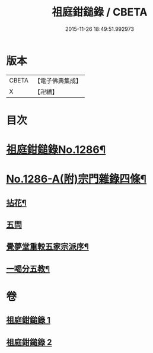 #+TITLE: 祖庭鉗鎚錄 / CBETA
#+DATE: 2015-11-26 18:49:51.992973
* 版本
 |     CBETA|【電子佛典集成】|
 |         X|【卍續】    |

* 目次
* [[file:KR6q0172_001.txt::001-0375b1][祖庭鉗鎚錄No.1286¶]]
* [[file:KR6q0172_002.txt::0387b5][No.1286-A(附)宗門雜錄四條¶]]
** [[file:KR6q0172_002.txt::0387b6][拈花¶]]
** [[file:KR6q0172_002.txt::0387b14][五問]]
** [[file:KR6q0172_002.txt::0388b20][覺夢堂重較五家宗派序¶]]
** [[file:KR6q0172_002.txt::0389a4][一喝分五教¶]]
* 卷
** [[file:KR6q0172_001.txt][祖庭鉗鎚錄 1]]
** [[file:KR6q0172_002.txt][祖庭鉗鎚錄 2]]
